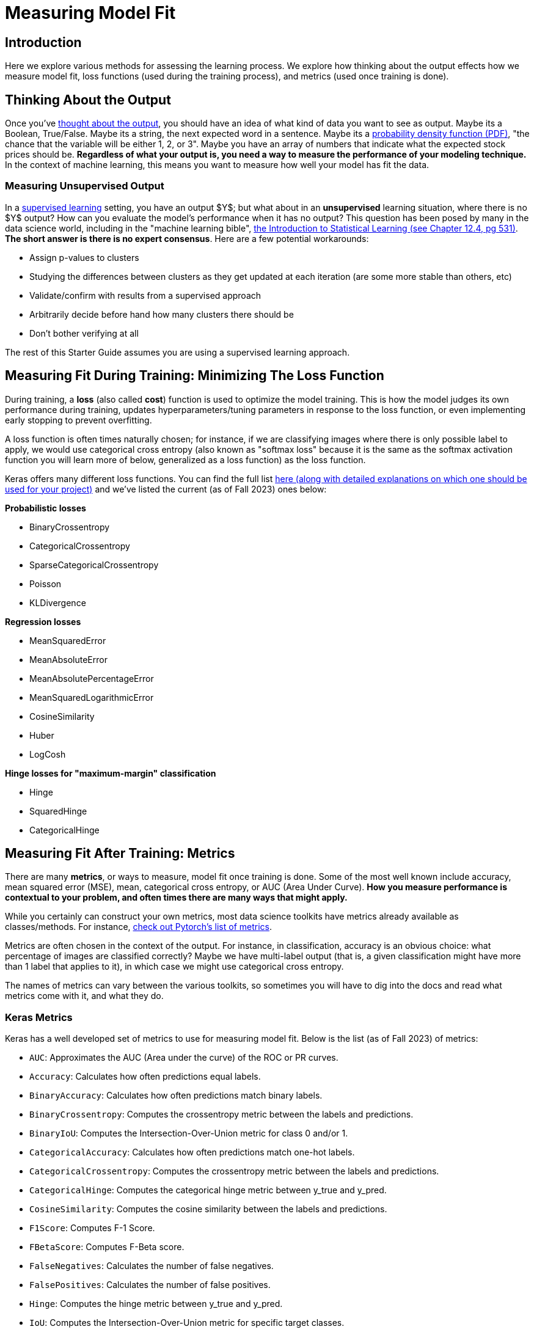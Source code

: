 = Measuring Model Fit
:page-mathjax: true

== Introduction

Here we explore various methods for assessing the learning process. We explore how thinking about the output effects how we measure model fit, loss functions (used during the training process), and metrics (used once training is done).

== Thinking About the Output

Once you've xref:data-modeling/process/think-output.adoc[thought about the output], you should have an idea of what kind of data you want to see as output. Maybe its a Boolean, True/False. Maybe its a string, the next expected word in a sentence. Maybe its a https://en.wikipedia.org/wiki/Probability_density_function[probability density function (PDF)], "the chance that the variable will be either 1, 2, or 3". Maybe you have an array of numbers that indicate what the expected stock prices should be. *Regardless of what your output is, you need a way to measure the performance of your modeling technique.* In the context of machine learning, this means you want to measure how well your model has fit the data.

=== Measuring Unsupervised Output

In a xref:data-modeling/choosing-model/supervision.adoc[supervised learning] setting, you have an output $Y$; but what about in an **unsupervised** learning situation, where there is no $Y$ output? How can you evaluate the model's performance when it has no output? This question has been posed by many in the data science world, including in the "machine learning bible", https://www.statlearning.com[the Introduction to Statistical Learning (see Chapter 12.4, pg 531)]. **The short answer is there is no expert consensus**.  Here are a few potential workarounds:

- Assign p-values to clusters
- Studying the differences between clusters as they get updated at each iteration (are some more stable than others, etc)
- Validate/confirm with results from a supervised approach
- Arbitrarily decide before hand how many clusters there should be
- Don't bother verifying at all

The rest of this Starter Guide assumes you are using a supervised learning approach.

== Measuring Fit During Training: Minimizing The Loss Function

During training, a *loss* (also called *cost*) function is used to optimize the model training. This is how the model judges its own performance during training, updates hyperparameters/tuning parameters in response to the loss function, or even implementing early stopping to prevent overfitting.

A loss function is often times naturally chosen; for instance, if we are classifying images where there is only possible label to apply, we would use categorical cross entropy (also known as "softmax loss" because it is the same as the softmax activation function you will learn more of below, generalized as a loss function) as the loss function.

Keras offers many different loss functions. You can find the full list https://keras.io/api/losses/[here (along with detailed explanations on which one should be used for your project)] and we've listed the current (as of Fall 2023) ones below:

**Probabilistic losses**

- BinaryCrossentropy
- CategoricalCrossentropy
- SparseCategoricalCrossentropy
- Poisson
- KLDivergence

**Regression losses**

- MeanSquaredError
- MeanAbsoluteError
- MeanAbsolutePercentageError
- MeanSquaredLogarithmicError
- CosineSimilarity
- Huber
- LogCosh

**Hinge losses for "maximum-margin" classification**

- Hinge
- SquaredHinge 
- CategoricalHinge

== Measuring Fit After Training: Metrics

There are many *metrics*, or ways to measure, model fit once training is done. Some of the most well known include accuracy, mean squared error (MSE), mean, categorical cross entropy, or AUC (Area Under Curve). *How you measure performance is contextual to your problem, and often times there are many ways that might apply.*

While you certainly can construct your own metrics, most data science toolkits have metrics already available as classes/methods. For instance, https://pytorch.org/torcheval/main/torcheval.metrics.html[check out Pytorch's list of metrics].

Metrics are often chosen in the context of the output. For instance, in classification, accuracy is an obvious choice: what percentage of images are classified correctly? Maybe we have multi-label output (that is, a given classification might have more than 1 label that applies to it), in which case we might use categorical cross entropy.

The names of metrics can vary between the various toolkits, so sometimes you will have to dig into the docs and read what metrics come with it, and what they do.

=== Keras Metrics

Keras has a well developed set of metrics to use for measuring model fit. Below is the list (as of Fall 2023) of metrics:

- `AUC`: Approximates the AUC (Area under the curve) of the ROC or PR curves.
- `Accuracy`: Calculates how often predictions equal labels.
- `BinaryAccuracy`: Calculates how often predictions match binary labels.
- `BinaryCrossentropy`: Computes the crossentropy metric between the labels and predictions.
- `BinaryIoU`: Computes the Intersection-Over-Union metric for class 0 and/or 1.
- `CategoricalAccuracy`: Calculates how often predictions match one-hot labels.
- `CategoricalCrossentropy`: Computes the crossentropy metric between the labels and predictions.
- `CategoricalHinge`: Computes the categorical hinge metric between y_true and y_pred.
- `CosineSimilarity`: Computes the cosine similarity between the labels and predictions.
- `F1Score`: Computes F-1 Score.
- `FBetaScore`: Computes F-Beta score.
- `FalseNegatives`: Calculates the number of false negatives.
- `FalsePositives`: Calculates the number of false positives.
- `Hinge`: Computes the hinge metric between y_true and y_pred.
- `IoU`: Computes the Intersection-Over-Union metric for specific target classes.
- `KLDivergence`: Computes Kullback-Leibler divergence metric between y_true and y_pred.
- `LogCoshError`: Computes the logarithm of the hyperbolic cosine of the prediction error.
- `Mean`: Computes the (weighted) mean of the given values.
- `MeanAbsoluteError`: Computes the mean absolute error between the labels and predictions.
- `MeanAbsolutePercentageError`: Computes the mean absolute percentage error between y_true and y_pred.
- `MeanIoU`: Computes the mean Intersection-Over-Union metric.
- `MeanMetricWrapper`: Wraps a stateless metric function with the Mean metric.
- `MeanRelativeError`: Computes the mean relative error by normalizing with the given values.
- `MeanSquaredError`: Computes the mean squared error between y_true and y_pred.
- `MeanSquaredLogarithmicError`: Computes the mean squared logarithmic error between y_true and y_pred.
- `MeanTensor`: Computes the element-wise (weighted) mean of the given tensors.
- `Metric`: Encapsulates metric logic and state.
- `OneHotIoU`: Computes the Intersection-Over-Union metric for one-hot encoded labels.
- `OneHotMeanIoU`: Computes mean Intersection-Over-Union metric for one-hot encoded labels.
- `Poisson`: Computes the Poisson score between y_true and y_pred.
- `Precision`: Computes the precision of the predictions with respect to the labels.
- `PrecisionAtRecall`: Computes best precision where recall is >= specified value.
- `R2Score`: Computes R2 score.
- `Recall`: Computes the recall of the predictions with respect to the labels.
- `RecallAtPrecision`: Computes best recall where precision is >= specified value.
- `RootMeanSquaredError`: Computes root mean squared error metric between y_true and y_pred.
- `SensitivityAtSpecificity`: Computes best sensitivity where specificity is >= specified value.
- `SparseCategoricalAccuracy`: Calculates how often predictions match integer labels.
- `SparseCategoricalCrossentropy`: Computes the crossentropy metric between the labels and predictions.
- `SparseTopKCategoricalAccuracy`: Computes how often integer targets are in the top K predictions.
- `SpecificityAtSensitivity`: Computes best specificity where sensitivity is >= specified value.
- `SquaredHinge`: Computes the squared hinge metric between y_true and y_pred.
- `Sum`: Computes the (weighted) sum of the given values.
- `TopKCategoricalAccuracy`: Computes how often targets are in the top K predictions.
- `TrueNegatives`: Calculates the number of true negatives.
- `TruePositives`: Calculates the number of true positives.

=== Commonly Used Metrics

NOTE: Pardon the dust! More coming soon!

==== Confusion Matrices

Confusion matrices are a common way to measure model fit. They can be visualized like so:

.Confusion Matrix
[width="50%",cols=">s,^m,^m",frame="topbot",options="header"]
|==========================
|                       |Expected: Positive|Expected: Negative
|Actual: Positive       |True Positive     | False Negative
|Actual: Negative       |False Positive    |True Negative

|==========================

The perfect confusion matrix is where the `False Negative` and `False Positive` are 0. The TP, FN, FP, and TN will all sum to the total amount of predictions. FP is also known as a Type I error. FN is also known as a Type II error.

As an example of a confusion matrix, imagine we have a Convolutional Neural Network model that is making predictions on images of x-rays, and it wants to correctly predict whether the patient has a disease or not. Say we make 100 predictions with our model. Ideally, the `True Positive` and `True Negative` cells will sum to 100; if this were the case, that would mean our model got 100% of the predictions correct. It also would mean that the `False Negative` and `False Positive` cells would be zero. In this case, let's imagine that it has 10 `True Positive` results, or 10 x-rays which had the disease and the model correctly predicted the disease. It also had 100-10=90 `True Negative` predictions, which were x-rays where the patient did not have the disease and our model correctly guessed it.

However, let's interpret an example where our model wasn't perfect. Below you can see an example of our outcome of 100 predictions:

.Confusion Matrix
[width="50%",cols=">s,^m,^m",frame="topbot",options="header"]
|==========================
|                       |Expected: Positive|Expected: Negative
|Actual: Positive       |5                 |40
|Actual: Negative       |30                |25

|==========================

Above, our model got 5 (TP) + 25 (TN) = 30 out of 100 predictions correct. It got 40 False Negatives, or x-rays which were actually positive but which our model predicted to be negative. It got 30 False Positives, or x-rays which were negative but which our model predicted to be positive.

For some confusion matrices, they will present the probabilities rather than the total values in each cell. So, referencing the example above, it would look like:

.Confusion Matrix
[width="50%",cols=">s,^m,^m",frame="topbot",options="header"]
|==========================
|                       |Expected: Positive|Expected: Negative
|Actual: Positive       |.05               |.4
|Actual: Negative       |.3                |.25

|==========================

https://scikit-learn.org/stable/modules/generated/sklearn.metrics.confusion_matrix.html[Scikit-Learn has a well regarded package for building confusion matrices.]


== Activation Functions

Activation functions are used for 2 primary purposes:

1. To ensure a nonlinear output 
2. To capture complex nonlinearities and interaction effects

They are used especially for neural networks, and are often applied at the end of the training process to produce an output that is guaranteed to produce nonlinear outputs.

Consider one of the most commonly used activation functions for neural nets, **ReLU** ("Rectified Linear Unit") whose equation is

$
g(z) = (z)_+ = \left\{
    \begin{array}{ll}
        0 \ \ \ \ \ if \ z<0 \\
        z \ \ \ \ \ otherwise
    \end{array}
\right.  
$

This isn't the right place to go into detail about this particular activation function, but our source (https://www.statlearning.com[the Introduction to Statistical Learning (Chapter 10.1)] has a much more in depth explanation if you are curious. This will produce a shape like below:

.By Ringdongdang - Own work, CC BY-SA 4.0, https://commons.wikimedia.org/w/index.php?curid=95947821
image::2560px-ReLU_and_GELU.svg.png[]

Another function that is commonly used is the **sigmoid** (sometimes called **logistic** because it is used for logistic regression) function. The sigmoid function converts linear functions into probabilities between 0 and 1. This is used for binary classification problems ("what is the chance this image has a cat in it") where the output is a binomial probability distribution.

Yet another common function is the **softmax** function. Softmax is similar to sigmoid, but it differs in that it maps multiple probabilities in the 0 to 1 range. For instance, given an image that might have a dog, cat, or pig in it (so 3 labels) and we know only one of them will be in the image (so this is **multi class** but not **multi label** because only 1 label is being applied), our softmax function would return 3 numbers that sum to 1 that represent the odds that the image is a dog [0], cat [1] or pig [2]. 

=== Keras Activation Functions

Keras has many common activation functions built into it. You can learn more about the various activation functions on Keras https://keras.io/api/layers/activations/[here]. Here is the current list of available activation functions (as of Fall 2023):

- RELU
- Sigmoid
- Softmax
- Softplus
- Softsign
- Tanh
- SELU
- ELU
- Exponential

== Understanding Cross Validation Metrics

Recall that xref:data-modeling/resampling-methods/cross-validation/train-valid-test.adoc[train, valid and test splits differ in their involvement in training a model]. Its important to know that often, training metrics will appear the most positive, validation metrics often the second, and testing metrics are often the lowest, assuming they are all not equal.

The reason why they differ has to do with the training process. Recall that the training data is used for training the model, the validation split is used to verify performance and/or optimize the tuning parameters, and the test split has no involvement in training. In theory, if training goes well, all 3 metrics should be the same (and good in the context of the metric, whether that means a high percentage of accuracy, high $R^2$, etc). In practice, this is rarely the case. 

=== All The Metrics Are Poor

This is indicative of underfitting: your model isn't able to pick up on the signal as intended. Ensuring you have a healthy train/valid/test ratio and overall size of samples is key. If you have hyper/tuning parameters, try fiddling with those first to see if you can get some intuition on what might help. Make sure you are measuring with the right metrics: for instance, using binary cross entropy when there is multi label output might lead to your model not even making more than 1 prediction like it should. Revisiting your model choice, if you think that maybe this model might not be the best for this particular problem. For instance, if you have incredibly noisy data, a xref:data-modeling/choosing-model/flexibility-interpret.adoc[flexible model] can accommodate to make a complex model that would be able to pull the signal out of all the noise.

=== Good Training Metric, Poor Validation Metric

This is often indicative of overfitting. Recall from xref:data-modeling/general-principles/bias-variance-tradeoff.adoc[the Starter Guide page on the bias-variance tradeoff] that overfitting occurs when our model is trained to match the training data very well, but generalizes poorly. Why this has occured depends on many things, but sometimes these things can cause it:

- Not enough training samples
- Not enough variety in training samples
- Incredibly complex data with lots of noise
- Trained for too long 

=== Good Training Metric, Good Validation Metric, Poor Test Metric

This is also indicative of overfitting. Here are some things that might cause it:

- Not enough variety in training/validation
- Not enough data to generalize
- Data was not shuffled well enough for the splits

== Our Sources

- https://www.statlearning.com
- Keras, including https://keras.io/api/metrics/[the metrics page], https://keras.io/api/losses/[the loss page] and https://keras.io/api/layers/activations/[activations page].